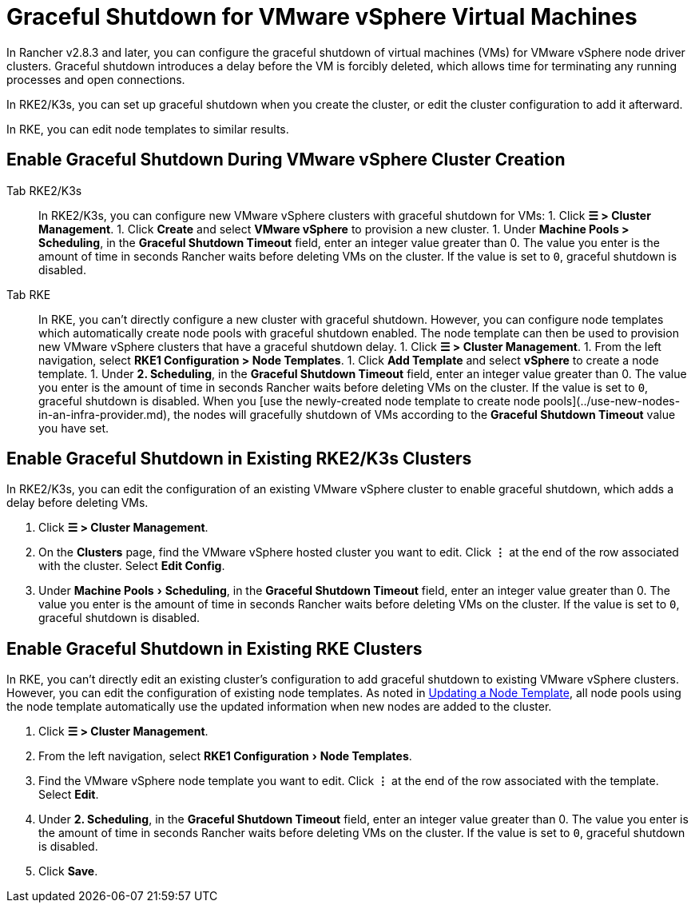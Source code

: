 = Graceful Shutdown for VMware vSphere Virtual Machines
:experimental:

In Rancher v2.8.3 and later, you can configure the graceful shutdown of virtual machines (VMs) for VMware vSphere node driver clusters. Graceful shutdown introduces a delay before the VM is forcibly deleted, which allows time for terminating any running processes and open connections.

In RKE2/K3s, you can set up graceful shutdown when you create the cluster, or edit the cluster configuration to add it afterward.

In RKE, you can edit node templates to similar results.

== Enable Graceful Shutdown During VMware vSphere Cluster Creation

[tabs]
======
Tab RKE2/K3s::
+
In RKE2/K3s, you can configure new VMware vSphere clusters with graceful shutdown for VMs: 1. Click **☰ > Cluster Management**. 1. Click **Create** and select **VMware vSphere** to provision a new cluster. 1. Under **Machine Pools > Scheduling**, in the **Graceful Shutdown Timeout** field, enter an integer value greater than 0. The value you enter is the amount of time in seconds Rancher waits before deleting VMs on the cluster. If the value is set to `0`, graceful shutdown is disabled. 

Tab RKE::
+
In RKE, you can't directly configure a new cluster with graceful shutdown. However, you can configure node templates which automatically create node pools with graceful shutdown enabled. The node template can then be used to provision new VMware vSphere clusters that have a graceful shutdown delay. 1. Click **☰ > Cluster Management**. 1. From the left navigation, select **RKE1 Configuration > Node Templates**. 1. Click **Add Template** and select **vSphere** to create a node template. 1. Under **2. Scheduling**, in the **Graceful Shutdown Timeout** field, enter an integer value greater than 0. The value you enter is the amount of time in seconds Rancher waits before deleting VMs on the cluster. If the value is set to `0`, graceful shutdown is disabled. When you [use the newly-created node template to create node pools](../use-new-nodes-in-an-infra-provider.md), the nodes will gracefully shutdown of VMs according to the **Graceful Shutdown Timeout** value you have set.
======

== Enable Graceful Shutdown in Existing RKE2/K3s Clusters

In RKE2/K3s, you can edit the configuration of an existing VMware vSphere cluster to enable graceful shutdown, which adds a delay before deleting VMs.

. Click *☰ > Cluster Management*.
. On the *Clusters* page, find the VMware vSphere hosted cluster you want to edit. Click *⋮* at the end of the row associated with the cluster. Select *Edit Config*.
. Under menu:Machine Pools[Scheduling], in the *Graceful Shutdown Timeout* field, enter an integer value greater than 0. The value you enter is the amount of time in seconds Rancher waits before deleting VMs on the cluster. If the value is set to `0`, graceful shutdown is disabled.

== Enable Graceful Shutdown in Existing RKE Clusters

In RKE, you can't directly edit an existing cluster's configuration to add graceful shutdown to existing VMware vSphere clusters. However, you can edit the configuration of existing node templates. As noted in link:../../../../../reference-guides/user-settings/manage-node-templates.adoc#updating-a-node-template[Updating a Node Template], all node pools using the node template automatically use the updated information when new nodes are added to the cluster.

. Click *☰ > Cluster Management*.
. From the left navigation, select menu:RKE1 Configuration[Node Templates].
. Find the VMware vSphere node template you want to edit. Click *⋮* at the end of the row associated with the template. Select *Edit*.
. Under *2. Scheduling*, in the *Graceful Shutdown Timeout* field, enter an integer value greater than 0. The value you enter is the amount of time in seconds Rancher waits before deleting VMs on the cluster. If the value is set to `0`, graceful shutdown is disabled.
. Click *Save*.
